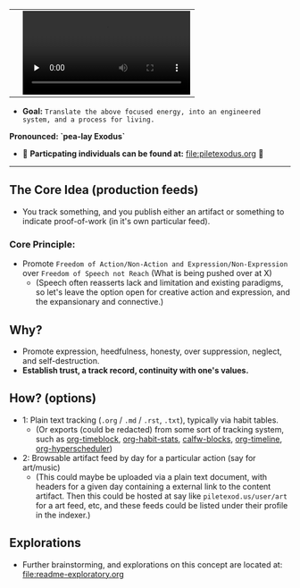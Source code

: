 #+begin_html
   <table cellpadding="0">
<tr style="padding: 0">
<td valign="bottom"> <img src=".images/Musei_vaticani_-_cortile_del_Belvedere_01137-9-500x.JPG" width="600" align="left">
</td>
<td valign="bottom"> <img src=".images/Rust_(programming_language)-Logo.wine.svg" width="75" align="right">
  <video controls preload="none" src="https://github.com/fxkrait/fxkrait/assets/7407672/eec02ae6-6beb-47da-94a6-49bc78f0b45a" /></td>
</tr>
</table>
  #+end_html

- *Goal:* ~Translate the above focused energy, into an engineered system, and a process for living.~

  
*Pronounced: `pea-lay Exodus`*


- 🧬 *Particpating individuals can be found at:* [[file:piletexodus.org]] 🧬


---------

** The Core Idea (production feeds)
- You track something, and you publish either an artifact or something to indicate proof-of-work (in it's own particular feed).
*** Core Principle:
- Promote ~Freedom of Action/Non-Action and Expression/Non-Expression~ over ~Freedom of Speech not Reach~ (What is being pushed over at X)
  - (Speech often reasserts lack and limitation and existing paradigms, so let's leave the option open for creative action and expression, and the expansionary and connective.)
** Why?
- Promote expression, heedfulness, honesty, over suppression, neglect, and self-destruction.
- *Establish trust, a track record, continuity with one's values.*
** How? (options)
- 1: Plain text tracking (~.org~ / ~.md~ / ~.rst~, ~.txt~), typically via habit tables.
  - (Or exports (could be redacted) from some sort of tracking system, such as [[https://github.com/ichernyshovvv/org-timeblock][org-timeblock]], [[https://github.com/ml729/org-habit-stats][org-habit-stats]], [[https://github.com/ml729/calfw-blocks][calfw-blocks]], [[https://github.com/Fuco1/org-timeliney][org-timeline]], [[https://github.com/dmitrym0/org-hyperscheduler][org-hyperscheduler]])
- 2: Browsable artifact feed by day for a particular action (say for art/music)
  - (This could maybe be uploaded via a plain text document, with headers for a given day containing a external link to the content artifact. Then this could be hosted at say like ~piletexod.us/user/art~ for a art feed, etc, and these feeds could be listed under their profile in the indexer.)
** Explorations
- Further brainstorming, and explorations on this concept are located at: [[file:readme-exploratory.org]] 
